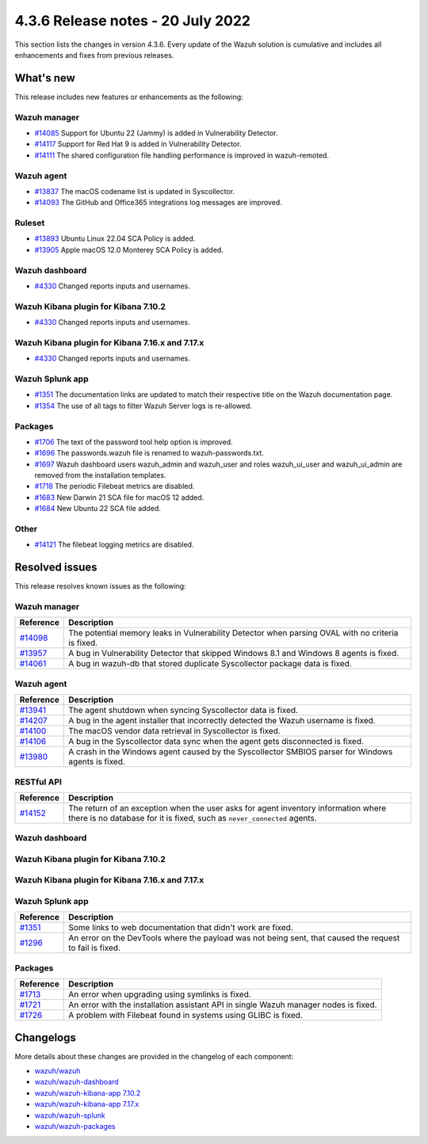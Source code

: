 .. Copyright (C) 2015, Wazuh, Inc.


.. meta::
  :description: Wazuh 4.3.6 has been released. Check out our release notes to discover the changes and additions of this release.


4.3.6 Release notes - 20 July 2022
==================================

This section lists the changes in version 4.3.6. Every update of the Wazuh solution is cumulative and includes all enhancements and fixes from previous releases.

What's new
----------

This release includes new features or enhancements as the following:

Wazuh manager
^^^^^^^^^^^^^

- `#14085 <https://github.com/wazuh/wazuh/pull/14085>`_ Support for Ubuntu 22 (Jammy) is added in Vulnerability Detector.
- `#14117 <https://github.com/wazuh/wazuh/pull/14117>`_ Support for Red Hat 9 is added in Vulnerability Detector.
- `#14111 <https://github.com/wazuh/wazuh/pull/14111>`_ The shared configuration file handling performance is improved in wazuh-remoted.

Wazuh agent
^^^^^^^^^^^

- `#13837 <https://github.com/wazuh/wazuh/pull/13837>`_ The macOS codename list is updated in Syscollector.
- `#14093 <https://github.com/wazuh/wazuh/pull/14093>`_ The GitHub and Office365 integrations log messages are improved.

Ruleset
^^^^^^^

- `#13893 <https://github.com/wazuh/wazuh/pull/13893>`_ Ubuntu Linux 22.04 SCA Policy is added.
- `#13905 <https://github.com/wazuh/wazuh/pull/13905>`_ Apple macOS 12.0 Monterey SCA Policy is added.

Wazuh dashboard
^^^^^^^^^^^^^^^

-  `#4330 <https://github.com/wazuh/wazuh-kibana-app/pull/4330>`__ Changed reports inputs and usernames.

Wazuh Kibana plugin for Kibana 7.10.2
^^^^^^^^^^^^^^^^^^^^^^^^^^^^^^^^^^^^^

-  `#4330 <https://github.com/wazuh/wazuh-kibana-app/pull/4330>`__ Changed reports inputs and usernames.

Wazuh Kibana plugin for Kibana 7.16.x and 7.17.x
^^^^^^^^^^^^^^^^^^^^^^^^^^^^^^^^^^^^^^^^^^^^^^^^

-  `#4330 <https://github.com/wazuh/wazuh-kibana-app/pull/4330>`__ Changed reports inputs and usernames.

Wazuh Splunk app
^^^^^^^^^^^^^^^^

- `#1351 <https://github.com/wazuh/wazuh-splunk/pull/1351>`_ The documentation links are updated to match their respective title on the Wazuh documentation page.
- `#1354 <https://github.com/wazuh/wazuh-splunk/pull/1354>`_ The use of all tags to filter Wazuh Server logs is re-allowed.

Packages
^^^^^^^^

-  `#1706 <https://github.com/wazuh/wazuh-packages/pull/1706>`__ The text of the password tool help option is improved.
-  `#1696 <https://github.com/wazuh/wazuh-packages/pull/1696>`__ The passwords.wazuh file is renamed to wazuh-passwords.txt.
-  `#1697 <https://github.com/wazuh/wazuh-packages/pull/1697>`__ Wazuh dashboard users wazuh_admin and wazuh_user and roles wazuh_ui_user and wazuh_ui_admin are removed from the installation templates.
-  `#1718 <https://github.com/wazuh/wazuh-packages/pull/1718>`__ The periodic Filebeat metrics are disabled.
-  `#1683 <https://github.com/wazuh/wazuh-packages/pull/1683>`__ New Darwin 21 SCA file for macOS 12 added.
-  `#1684 <https://github.com/wazuh/wazuh-packages/pull/1684>`__ New Ubuntu 22 SCA file added.

Other
^^^^^

- `#14121 <https://github.com/wazuh/wazuh/pull/14121>`_ The filebeat logging metrics are disabled.

Resolved issues
---------------

This release resolves known issues as the following: 

Wazuh manager
^^^^^^^^^^^^^

==============================================================    =============
Reference                                                         Description
==============================================================    =============
`#14098 <https://github.com/wazuh/wazuh/pull/14098>`_             The potential memory leaks in Vulnerability Detector when parsing OVAL with no criteria is fixed.
`#13957 <https://github.com/wazuh/wazuh/pull/13957>`_             A bug in Vulnerability Detector that skipped Windows 8.1 and Windows 8 agents is fixed.
`#14061 <https://github.com/wazuh/wazuh/pull/14061>`_             A bug in wazuh-db that stored duplicate Syscollector package data is fixed.
==============================================================    =============

Wazuh agent
^^^^^^^^^^^

==============================================================    =============
Reference                                                         Description
==============================================================    =============
`#13941 <https://github.com/wazuh/wazuh/pull/13941>`_             The agent shutdown when syncing Syscollector data is fixed.
`#14207 <https://github.com/wazuh/wazuh/pull/14207>`_             A bug in the agent installer that incorrectly detected the Wazuh username is fixed.
`#14100 <https://github.com/wazuh/wazuh/pull/14100>`_             The macOS vendor data retrieval in Syscollector is fixed.
`#14106 <https://github.com/wazuh/wazuh/pull/14106>`_             A bug in the Syscollector data sync when the agent gets disconnected is fixed.
`#13980 <https://github.com/wazuh/wazuh/pull/13980>`_             A crash in the Windows agent caused by the Syscollector SMBIOS parser for Windows agents is fixed.
==============================================================    =============

RESTful API
^^^^^^^^^^^

==============================================================    =============
Reference                                                         Description
==============================================================    =============
`#14152 <https://github.com/wazuh/wazuh/pull/14152>`_             The return of an exception when the user asks for agent inventory information where there is no database for it is fixed, such as ``never_connected`` agents.
==============================================================    =============

Wazuh dashboard
^^^^^^^^^^^^^^^

==============================================================    =============
Reference                                                         Description
==============================================================    =============
`#4326 <https://github.com/wazuh/wazuh-kibana-app/pull/4326>`__   An error distinguishing conjuntion operators (AND, OR) properly in the search bar component is fixed.
`#4301 <https://github.com/wazuh/wazuh-kibana-app/pull/4301>`_    Some link titles  are changed to match their documentation section title.
`#4301 <https://github.com/wazuh/wazuh-kibana-app/pull/4301>`__   Missing documentation references to the Agent's overview, Agent's Integrity monitoring, and Agent's Inventory data sections, when the agent has never connected is fixed.
`#4301 <https://github.com/wazuh/wazuh-kibana-app/pull/4301>`_    The links to the web documentation are changed and now point to the plugin short version instead of current.
`#4301 <https://github.com/wazuh/wazuh-kibana-app/pull/4301>`_    Missing documentation link to the Docker Listener module is fixed.
`#4301 <https://github.com/wazuh/wazuh-kibana-app/pull/4301>`_    Some links to web documentation that didn't work are fixed.
`#4307 <https://github.com/wazuh/wazuh-kibana-app/pull/4307>`_    Now, errors on the action buttons of Rules/Decoders/CDB Lists' tables are displayed.
==============================================================    =============

Wazuh Kibana plugin for Kibana 7.10.2
^^^^^^^^^^^^^^^^^^^^^^^^^^^^^^^^^^^^^

==============================================================    =============
Reference                                                         Description
==============================================================    =============
`#4326 <https://github.com/wazuh/wazuh-kibana-app/pull/4326>`__   An error distinguishing conjuntion operators (AND, OR) properly in the search bar component is fixed.
`#4301 <https://github.com/wazuh/wazuh-kibana-app/pull/4301>`_    Some link titles  are changed to match their documentation section title.
`#4301 <https://github.com/wazuh/wazuh-kibana-app/pull/4301>`__   Missing documentation references to the Agent's overview, Agent's Integrity monitoring, and Agent's Inventory data sections, when the agent has never connected is fixed.
`#4301 <https://github.com/wazuh/wazuh-kibana-app/pull/4301>`_    The links to the web documentation are changed and now point to the plugin short version instead of current.
`#4301 <https://github.com/wazuh/wazuh-kibana-app/pull/4301>`_    Missing documentation link to the Docker Listener module is fixed.
`#4301 <https://github.com/wazuh/wazuh-kibana-app/pull/4301>`_    Some links to web documentation that didn't work are fixed.
`#4307 <https://github.com/wazuh/wazuh-kibana-app/pull/4307>`_    Now, errors on the action buttons of Rules/Decoders/CDB Lists' tables are displayed.
==============================================================    =============

Wazuh Kibana plugin for Kibana 7.16.x and 7.17.x
^^^^^^^^^^^^^^^^^^^^^^^^^^^^^^^^^^^^^^^^^^^^^^^^

==============================================================    =============
Reference                                                         Description
==============================================================    =============
`#4326 <https://github.com/wazuh/wazuh-kibana-app/pull/4326>`__   An error distinguishing conjuntion operators (AND, OR) properly in the search bar component is fixed.
`#4301 <https://github.com/wazuh/wazuh-kibana-app/pull/4301>`_    Some link titles  are changed to match their documentation section title.
`#4301 <https://github.com/wazuh/wazuh-kibana-app/pull/4301>`__   Missing documentation references to the Agent's overview, Agent's Integrity monitoring, and Agent's Inventory data sections, when the agent has never connected is fixed.
`#4301 <https://github.com/wazuh/wazuh-kibana-app/pull/4301>`_    The links to the web documentation are changed and now point to the plugin short version instead of current.
`#4301 <https://github.com/wazuh/wazuh-kibana-app/pull/4301>`_    Missing documentation link to the Docker Listener module is fixed.
`#4301 <https://github.com/wazuh/wazuh-kibana-app/pull/4301>`_    Some links to web documentation that didn't work are fixed.
`#4307 <https://github.com/wazuh/wazuh-kibana-app/pull/4307>`_    Now, errors on the action buttons of Rules/Decoders/CDB Lists' tables are displayed.
==============================================================    =============

Wazuh Splunk app
^^^^^^^^^^^^^^^^

==============================================================    =============
Reference                                                         Description
==============================================================    =============
`#1351 <https://github.com/wazuh/wazuh-splunk/pull/1351>`_        Some links to web documentation that didn't work are fixed.
`#1296 <https://github.com/wazuh/wazuh-splunk/pull/1296>`_        An error on the DevTools where the payload was not being sent, that caused the request to fail is fixed.
==============================================================    =============

Packages
^^^^^^^^
==============================================================    =============
Reference                                                         Description
==============================================================    =============
`#1713 <https://github.com/wazuh/wazuh-packages/pull/1713>`__     An error when upgrading using symlinks is fixed.
`#1721 <https://github.com/wazuh/wazuh-packages/pull/1721>`__     An error with the installation assistant API in single Wazuh manager nodes is fixed.
`#1726 <https://github.com/wazuh/wazuh-packages/pull/1726>`__     A problem with Filebeat found in systems using GLIBC is fixed.
==============================================================    =============

Changelogs
----------

More details about these changes are provided in the changelog of each component:

- `wazuh/wazuh <https://github.com/wazuh/wazuh/blob/v4.3.6/CHANGELOG.md>`_
- `wazuh/wazuh-dashboard <https://github.com/wazuh/wazuh-kibana-app/blob/v4.3.6-1.2.0-wzd/CHANGELOG.md>`_
- `wazuh/wazuh-kibana-app 7.10.2 <https://github.com/wazuh/wazuh-kibana-app/blob/v4.3.6-7.10.2/CHANGELOG.md>`_
- `wazuh/wazuh-kibana-app 7.17.x <https://github.com/wazuh/wazuh-kibana-app/blob/v4.3.6-7.17.5/CHANGELOG.md>`_
- `wazuh/wazuh-splunk <https://github.com/wazuh/wazuh-splunk/blob/v4.3.6-8.2.6/CHANGELOG.md>`_
- `wazuh/wazuh-packages <https://github.com/wazuh/wazuh-packages/releases/tag/v4.3.6>`_
